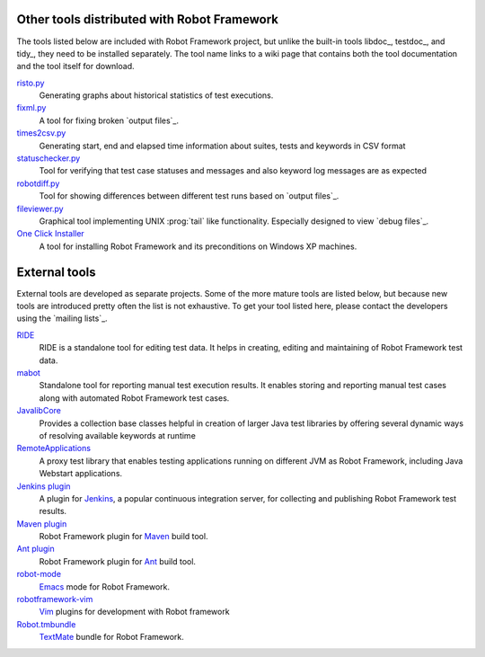 Other tools distributed with Robot Framework
============================================

The tools listed below are included with Robot Framework project,
but unlike the built-in tools libdoc_, testdoc_, and tidy_, they need to
be installed separately. The tool name links to a wiki page that contains
both the tool documentation and the tool itself for download.

risto.py__
    Generating graphs about historical statistics of test executions.

fixml.py__
    A tool for fixing broken `output files`_.

times2csv.py__
    Generating start, end and elapsed time information about suites, tests
    and keywords in CSV format

statuschecker.py__
    Tool for verifying that test case statuses and messages and also keyword
    log messages are as expected

robotdiff.py__
    Tool for showing differences between different test runs based on
    `output files`_.

fileviewer.py_
    Graphical tool implementing UNIX :prog:`tail` like functionality.
    Especially designed to view `debug files`_.

`One Click Installer`_
    A tool for installing Robot Framework and its preconditions on Windows XP
    machines.

__ http://code.google.com/p/robotframework/wiki/HistoricalReportingTool
__ http://code.google.com/p/robotframework/wiki/OutputFileFixingTool
__ http://code.google.com/p/robotframework/wiki/ExecutionTimeReportingTool
__ http://code.google.com/p/robotframework/wiki/TestStatusCheckerTool
__ http://code.google.com/p/robotframework/wiki/TestResultDiffingTool
.. _fileviewer.py: http://code.google.com/p/robotframework/wiki/FileViewingTool
.. _One Click Installer: http://code.google.com/p/robotframework/wiki/OneClickInstaller

External tools
==============

External tools are developed as separate projects. Some of the more mature
tools are listed below, but because new tools are introduced pretty often
the list is not exhaustive. To get your tool listed here, please contact the
developers using the `mailing lists`_.

RIDE_
    RIDE is a standalone tool for editing test data. It helps in
    creating, editing and maintaining of Robot Framework test data.

mabot_
    Standalone tool for reporting manual test execution results. It enables
    storing and reporting manual test cases along with automated Robot
    Framework test cases.

JavalibCore_
    Provides a collection base classes helpful in creation of larger Java
    test libraries by offering several dynamic ways of resolving available
    keywords at runtime

RemoteApplications__
    A proxy test library that enables testing applications running on different
    JVM as Robot Framework, including Java Webstart applications.

`Jenkins plugin`__
    A plugin for Jenkins__, a popular continuous integration server, for
    collecting and publishing Robot Framework test results.

`Maven plugin`__
    Robot Framework plugin for Maven__ build tool.

`Ant plugin`__
    Robot Framework plugin for Ant__ build tool.

`robot-mode`__
    Emacs__ mode for Robot Framework.

`robotframework-vim`__
    Vim__ plugins for development with Robot framework

`Robot.tmbundle`__
    TextMate__ bundle for Robot Framework.

.. _RIDE: https://github.com/robotframework/RIDE
.. _mabot: http://code.google.com/p/robotframework-mabot
.. _JavalibCore: https://github.com/robotframework/JavalibCore
__ https://github.com/robotframework/RemoteApplications
__ https://wiki.jenkins-ci.org/display/JENKINS/Robot+Framework+Plugin
__ http://jenkins-ci.org/
__ http://code.google.com/p/robotframework-maven-plugin/
__ http://maven.apache.org/
__ http://code.google.com/p/robotframework-ant/
__ http://ant.apache.org/
__ https://github.com/sakari/robot-mode
__ http://www.gnu.org/software/emacs/
__ https://github.com/mfukar/robotframework-vim
__ http://www.vim.org/
__ https://bitbucket.org/jussimalinen/robot.tmbundle/wiki/Home
__ http://macromates.com/
